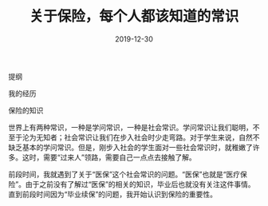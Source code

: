 #+TITLE:关于保险，每个人都该知道的常识
#+DATE: 2019-12-30
#+STARTUP: content
#+OPTIONS: toc:nil H:2 num:2



提纲

我的经历

保险的知识

世界上有两种常识，一种是学问常识，一种是社会常识。学问常识让我们聪明，不至于沦为无知者；社会常识让我们在步入社会时少走弯路。对于学生来说，自然不缺乏基本的学问常识。但是，刚步入社会的学生面对一些社会常识时，就稚嫩了许多。这时，需要“过来人”领路，需要自己一点点去接触了解。

前段时间，我就遇到了关于“医保”这个社会常识的问题。“医保”也就是“医疗保险”。由于之前没有了解过“医保”的相关的知识，毕业后也就没有关注这件事情。直到前段时间因为“毕业续保”的问题，我开始认识到保险的重要性。



